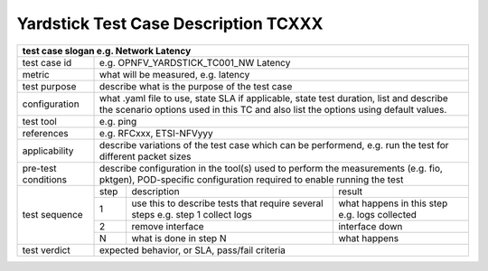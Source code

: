 .. Template to be used for test case descriptions in Yardstick Project.
   Write one .rst per test case.
   Upload the .rst for the test case in /docs/source/yardstick directory.
   Review in Gerrit.

*************************************
Yardstick Test Case Description TCXXX
*************************************

+-----------------------------------------------------------------------------+
|test case slogan e.g. Network Latency                                        |
+==============+==============================================================+
|test case id  | e.g. OPNFV_YARDSTICK_TC001_NW Latency                        |
+--------------+--------------------------------------------------------------+
|metric        | what will be measured, e.g. latency                          |
+--------------+--------------------------------------------------------------+
|test purpose  | describe what is the purpose of the test case                |
+--------------+--------------------------------------------------------------+
|configuration | what .yaml file to use, state SLA if applicable, state       |
|              | test duration, list and describe the scenario options used in|
|              | this TC and also list the options using default values.      |
+--------------+--------------------------------------------------------------+
|test tool     | e.g. ping                                                    |
+--------------+--------------------------------------------------------------+
|references    | e.g. RFCxxx, ETSI-NFVyyy                                     |
+--------------+--------------------------------------------------------------+
|applicability | describe variations of the test case which can be            |
|              | performend, e.g. run the test for different packet sizes     |
+--------------+--------------------------------------------------------------+
|pre-test      | describe configuration in the tool(s) used to perform        |
|conditions    | the measurements (e.g. fio, pktgen), POD-specific            |
|              | configuration required to enable running the test            |
+--------------+------+----------------------------------+--------------------+
|test sequence | step | description                      | result             |
|              +------+----------------------------------+--------------------+
|              |  1   | use this to describe tests that  | what happens in    |
|              |      | require several steps e.g.       | this step          |
|              |      | step 1 collect logs              | e.g. logs collected|
|              +------+----------------------------------+--------------------+
|              |  2   | remove interface                 | interface down     |
|              +------+----------------------------------+--------------------+
|              |  N   | what is done in step N           | what happens       |
+--------------+------+----------------------------------+--------------------+
|test verdict  | expected behavior, or SLA, pass/fail criteria                |
+--------------+--------------------------------------------------------------+
